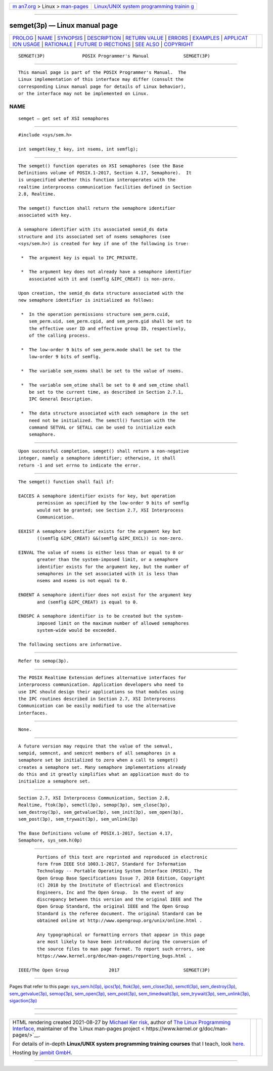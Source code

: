 .. container:: page-top

.. container:: nav-bar

   +----------------------------------+----------------------------------+
   | `m                               | `Linux/UNIX system programming   |
   | an7.org <../../../index.html>`__ | trainin                          |
   | > Linux >                        | g <http://man7.org/training/>`__ |
   | `man-pages <../index.html>`__    |                                  |
   +----------------------------------+----------------------------------+

--------------

semget(3p) — Linux manual page
==============================

+-----------------------------------+-----------------------------------+
| `PROLOG <#PROLOG>`__ \|           |                                   |
| `NAME <#NAME>`__ \|               |                                   |
| `SYNOPSIS <#SYNOPSIS>`__ \|       |                                   |
| `DESCRIPTION <#DESCRIPTION>`__ \| |                                   |
| `RETURN VALUE <#RETURN_VALUE>`__  |                                   |
| \| `ERRORS <#ERRORS>`__ \|        |                                   |
| `EXAMPLES <#EXAMPLES>`__ \|       |                                   |
| `APPLICAT                         |                                   |
| ION USAGE <#APPLICATION_USAGE>`__ |                                   |
| \| `RATIONALE <#RATIONALE>`__ \|  |                                   |
| `FUTURE D                         |                                   |
| IRECTIONS <#FUTURE_DIRECTIONS>`__ |                                   |
| \| `SEE ALSO <#SEE_ALSO>`__ \|    |                                   |
| `COPYRIGHT <#COPYRIGHT>`__        |                                   |
+-----------------------------------+-----------------------------------+
| .. container:: man-search-box     |                                   |
+-----------------------------------+-----------------------------------+

::

   SEMGET(3P)              POSIX Programmer's Manual             SEMGET(3P)


-----------------------------------------------------

::

          This manual page is part of the POSIX Programmer's Manual.  The
          Linux implementation of this interface may differ (consult the
          corresponding Linux manual page for details of Linux behavior),
          or the interface may not be implemented on Linux.

NAME
-------------------------------------------------

::

          semget — get set of XSI semaphores


---------------------------------------------------------

::

          #include <sys/sem.h>

          int semget(key_t key, int nsems, int semflg);


---------------------------------------------------------------

::

          The semget() function operates on XSI semaphores (see the Base
          Definitions volume of POSIX.1‐2017, Section 4.17, Semaphore).  It
          is unspecified whether this function interoperates with the
          realtime interprocess communication facilities defined in Section
          2.8, Realtime.

          The semget() function shall return the semaphore identifier
          associated with key.

          A semaphore identifier with its associated semid_ds data
          structure and its associated set of nsems semaphores (see
          <sys/sem.h>) is created for key if one of the following is true:

           *  The argument key is equal to IPC_PRIVATE.

           *  The argument key does not already have a semaphore identifier
              associated with it and (semflg &IPC_CREAT) is non-zero.

          Upon creation, the semid_ds data structure associated with the
          new semaphore identifier is initialized as follows:

           *  In the operation permissions structure sem_perm.cuid,
              sem_perm.uid, sem_perm.cgid, and sem_perm.gid shall be set to
              the effective user ID and effective group ID, respectively,
              of the calling process.

           *  The low-order 9 bits of sem_perm.mode shall be set to the
              low-order 9 bits of semflg.

           *  The variable sem_nsems shall be set to the value of nsems.

           *  The variable sem_otime shall be set to 0 and sem_ctime shall
              be set to the current time, as described in Section 2.7.1,
              IPC General Description.

           *  The data structure associated with each semaphore in the set
              need not be initialized. The semctl() function with the
              command SETVAL or SETALL can be used to initialize each
              semaphore.


-----------------------------------------------------------------

::

          Upon successful completion, semget() shall return a non-negative
          integer, namely a semaphore identifier; otherwise, it shall
          return -1 and set errno to indicate the error.


-----------------------------------------------------

::

          The semget() function shall fail if:

          EACCES A semaphore identifier exists for key, but operation
                 permission as specified by the low-order 9 bits of semflg
                 would not be granted; see Section 2.7, XSI Interprocess
                 Communication.

          EEXIST A semaphore identifier exists for the argument key but
                 ((semflg &IPC_CREAT) &&(semflg &IPC_EXCL)) is non-zero.

          EINVAL The value of nsems is either less than or equal to 0 or
                 greater than the system-imposed limit, or a semaphore
                 identifier exists for the argument key, but the number of
                 semaphores in the set associated with it is less than
                 nsems and nsems is not equal to 0.

          ENOENT A semaphore identifier does not exist for the argument key
                 and (semflg &IPC_CREAT) is equal to 0.

          ENOSPC A semaphore identifier is to be created but the system-
                 imposed limit on the maximum number of allowed semaphores
                 system-wide would be exceeded.

          The following sections are informative.


---------------------------------------------------------

::

          Refer to semop(3p).


---------------------------------------------------------------------------

::

          The POSIX Realtime Extension defines alternative interfaces for
          interprocess communication. Application developers who need to
          use IPC should design their applications so that modules using
          the IPC routines described in Section 2.7, XSI Interprocess
          Communication can be easily modified to use the alternative
          interfaces.


-----------------------------------------------------------

::

          None.


---------------------------------------------------------------------------

::

          A future version may require that the value of the semval,
          sempid, semncnt, and semzcnt members of all semaphores in a
          semaphore set be initialized to zero when a call to semget()
          creates a semaphore set. Many semaphore implementations already
          do this and it greatly simplifies what an application must do to
          initialize a semaphore set.


---------------------------------------------------------

::

          Section 2.7, XSI Interprocess Communication, Section 2.8,
          Realtime, ftok(3p), semctl(3p), semop(3p), sem_close(3p),
          sem_destroy(3p), sem_getvalue(3p), sem_init(3p), sem_open(3p),
          sem_post(3p), sem_trywait(3p), sem_unlink(3p)

          The Base Definitions volume of POSIX.1‐2017, Section 4.17,
          Semaphore, sys_sem.h(0p)


-----------------------------------------------------------

::

          Portions of this text are reprinted and reproduced in electronic
          form from IEEE Std 1003.1-2017, Standard for Information
          Technology -- Portable Operating System Interface (POSIX), The
          Open Group Base Specifications Issue 7, 2018 Edition, Copyright
          (C) 2018 by the Institute of Electrical and Electronics
          Engineers, Inc and The Open Group.  In the event of any
          discrepancy between this version and the original IEEE and The
          Open Group Standard, the original IEEE and The Open Group
          Standard is the referee document. The original Standard can be
          obtained online at http://www.opengroup.org/unix/online.html .

          Any typographical or formatting errors that appear in this page
          are most likely to have been introduced during the conversion of
          the source files to man page format. To report such errors, see
          https://www.kernel.org/doc/man-pages/reporting_bugs.html .

   IEEE/The Open Group               2017                        SEMGET(3P)

--------------

Pages that refer to this page:
`sys_sem.h(0p) <../man0/sys_sem.h.0p.html>`__, 
`ipcs(1p) <../man1/ipcs.1p.html>`__, 
`ftok(3p) <../man3/ftok.3p.html>`__, 
`sem_close(3p) <../man3/sem_close.3p.html>`__, 
`semctl(3p) <../man3/semctl.3p.html>`__, 
`sem_destroy(3p) <../man3/sem_destroy.3p.html>`__, 
`sem_getvalue(3p) <../man3/sem_getvalue.3p.html>`__, 
`semop(3p) <../man3/semop.3p.html>`__, 
`sem_open(3p) <../man3/sem_open.3p.html>`__, 
`sem_post(3p) <../man3/sem_post.3p.html>`__, 
`sem_timedwait(3p) <../man3/sem_timedwait.3p.html>`__, 
`sem_trywait(3p) <../man3/sem_trywait.3p.html>`__, 
`sem_unlink(3p) <../man3/sem_unlink.3p.html>`__, 
`sigaction(3p) <../man3/sigaction.3p.html>`__

--------------

--------------

.. container:: footer

   +-----------------------+-----------------------+-----------------------+
   | HTML rendering        |                       | |Cover of TLPI|       |
   | created 2021-08-27 by |                       |                       |
   | `Michael              |                       |                       |
   | Ker                   |                       |                       |
   | risk <https://man7.or |                       |                       |
   | g/mtk/index.html>`__, |                       |                       |
   | author of `The Linux  |                       |                       |
   | Programming           |                       |                       |
   | Interface <https:     |                       |                       |
   | //man7.org/tlpi/>`__, |                       |                       |
   | maintainer of the     |                       |                       |
   | `Linux man-pages      |                       |                       |
   | project <             |                       |                       |
   | https://www.kernel.or |                       |                       |
   | g/doc/man-pages/>`__. |                       |                       |
   |                       |                       |                       |
   | For details of        |                       |                       |
   | in-depth **Linux/UNIX |                       |                       |
   | system programming    |                       |                       |
   | training courses**    |                       |                       |
   | that I teach, look    |                       |                       |
   | `here <https://ma     |                       |                       |
   | n7.org/training/>`__. |                       |                       |
   |                       |                       |                       |
   | Hosting by `jambit    |                       |                       |
   | GmbH                  |                       |                       |
   | <https://www.jambit.c |                       |                       |
   | om/index_en.html>`__. |                       |                       |
   +-----------------------+-----------------------+-----------------------+

--------------

.. container:: statcounter

   |Web Analytics Made Easy - StatCounter|

.. |Cover of TLPI| image:: https://man7.org/tlpi/cover/TLPI-front-cover-vsmall.png
   :target: https://man7.org/tlpi/
.. |Web Analytics Made Easy - StatCounter| image:: https://c.statcounter.com/7422636/0/9b6714ff/1/
   :class: statcounter
   :target: https://statcounter.com/

